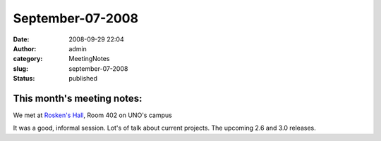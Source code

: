 September-07-2008
#################
:date: 2008-09-29 22:04
:author: admin
:category: MeetingNotes
:slug: september-07-2008
:status: published

This month's meeting notes:
===========================

We met at `Rosken's Hall <http://www.unomaha.edu/pages/rh.html>`__, Room
402 on UNO's campus

It was a good, informal session. Lot's of talk about current projects.
The upcoming 2.6 and 3.0 releases.
